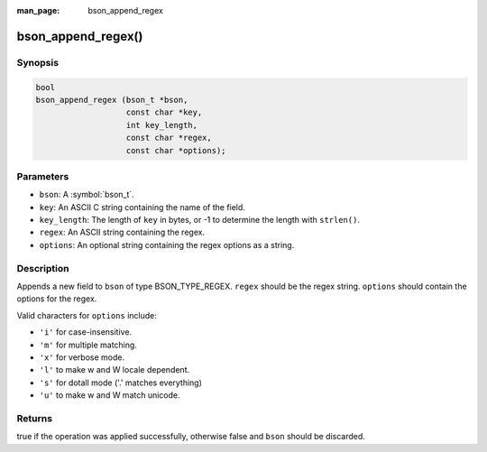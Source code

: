 :man_page: bson_append_regex

bson_append_regex()
===================

Synopsis
--------

.. code-block:: c

  bool
  bson_append_regex (bson_t *bson,
                     const char *key,
                     int key_length,
                     const char *regex,
                     const char *options);

Parameters
----------

* ``bson``: A :symbol:`bson_t`.
* ``key``: An ASCII C string containing the name of the field.
* ``key_length``: The length of ``key`` in bytes, or -1 to determine the length with ``strlen()``.
* ``regex``: An ASCII string containing the regex.
* ``options``: An optional string containing the regex options as a string.

Description
-----------

Appends a new field to ``bson`` of type BSON_TYPE_REGEX. ``regex`` should be the regex string. ``options`` should contain the options for the regex.

Valid characters for ``options`` include:

* ``'i'`` for case-insensitive.
* ``'m'`` for multiple matching.
* ``'x'`` for verbose mode.
* ``'l'`` to make \w and \W locale dependent.
* ``'s'`` for dotall mode ('.' matches everything)
* ``'u'`` to make \w and \W match unicode.

Returns
-------

true if the operation was applied successfully, otherwise false and ``bson`` should be discarded.

